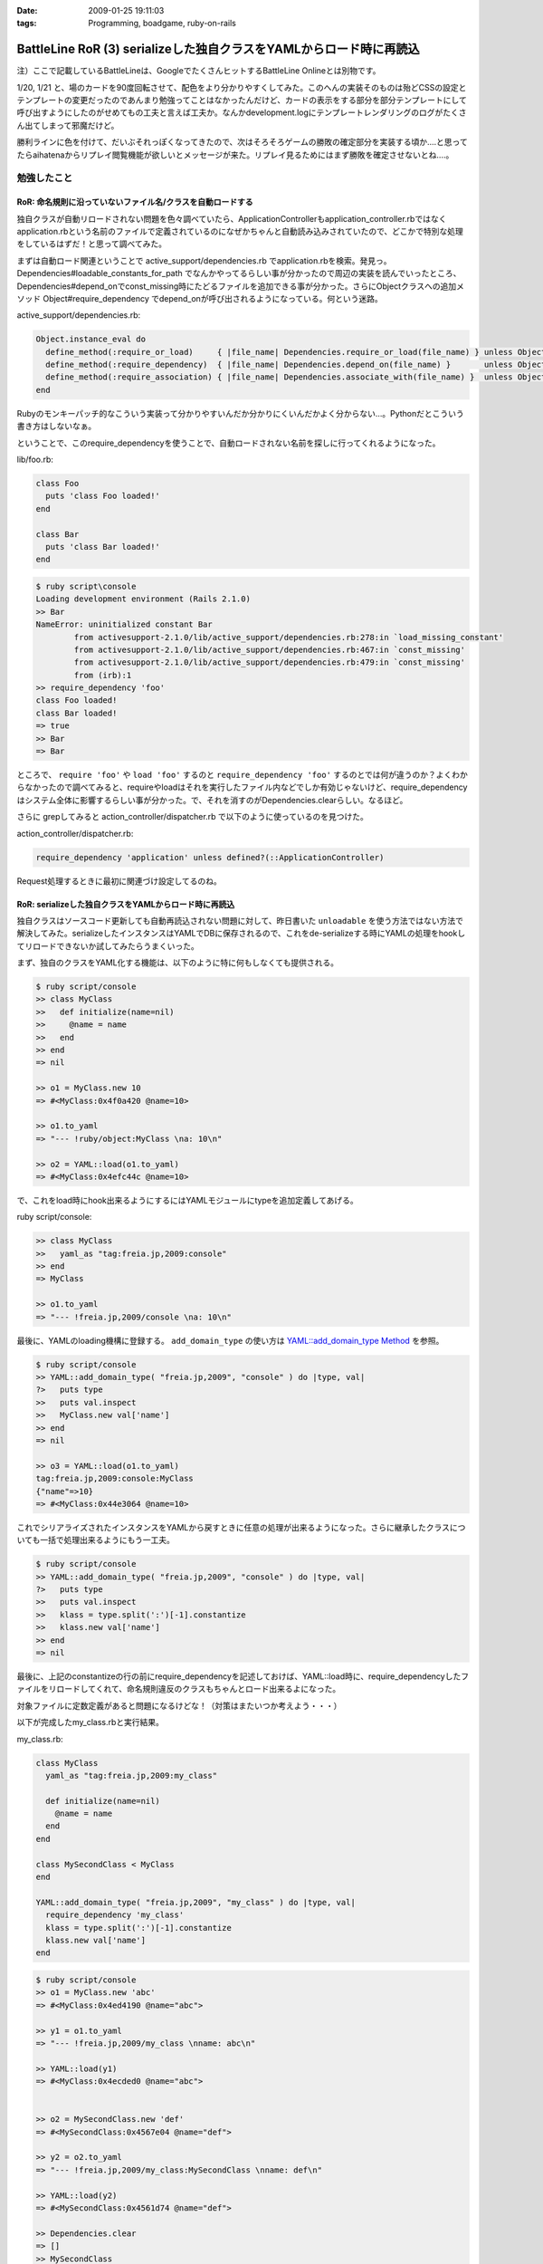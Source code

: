 :date: 2009-01-25 19:11:03
:tags: Programming, boadgame, ruby-on-rails

===============================================================================
BattleLine RoR (3) serializeした独自クラスをYAMLからロード時に再読込
===============================================================================

注）ここで記載しているBattleLineは、GoogleでたくさんヒットするBattleLine Onlineとは別物です。


1/20, 1/21 と、場のカードを90度回転させて、配色をより分かりやすくしてみた。このへんの実装そのものは殆どCSSの設定とテンプレートの変更だったのであんまり勉強ってことはなかったんだけど、カードの表示をする部分を部分テンプレートにして呼び出すようにしたのがせめてもの工夫と言えば工夫か。なんかdevelopment.logにテンプレートレンダリングのログがたくさん出てしまって邪魔だけど。

勝利ラインに色を付けて、だいぶそれっぽくなってきたので、次はそろそろゲームの勝敗の確定部分を実装する頃か‥‥と思ってたらaihatenaからリプレイ閲覧機能が欲しいとメッセージが来た。リプレイ見るためにはまず勝敗を確定させないとね‥‥。


勉強したこと
------------

RoR: 命名規則に沿っていないファイル名/クラスを自動ロードする
~~~~~~~~~~~~~~~~~~~~~~~~~~~~~~~~~~~~~~~~~~~~~~~~~~~~~~~~~~~~

独自クラスが自動リロードされない問題を色々調べていたら、ApplicationControllerもapplication_controller.rbではなくapplication.rbという名前のファイルで定義されているのになぜかちゃんと自動読み込みされていたので、どこかで特別な処理をしているはずだ！と思って調べてみた。

まずは自動ロード関連ということで active_support/dependencies.rb でapplication.rbを検索。発見っ。Dependencies#loadable_constants_for_path でなんかやってるらしい事が分かったので周辺の実装を読んでいったところ、Dependencies#depend_onでconst_missing時にたどるファイルを追加できる事が分かった。さらにObjectクラスへの追加メソッド Object#require_dependency でdepend_onが呼び出されるようになっている。何という迷路。

active_support/dependencies.rb:

.. code-block:: ruby

  Object.instance_eval do
    define_method(:require_or_load)     { |file_name| Dependencies.require_or_load(file_name) } unless Object.respond_to?(:require_or_load)
    define_method(:require_dependency)  { |file_name| Dependencies.depend_on(file_name) }       unless Object.respond_to?(:require_dependency)
    define_method(:require_association) { |file_name| Dependencies.associate_with(file_name) }  unless Object.respond_to?(:require_association)
  end


Rubyのモンキーパッチ的なこういう実装って分かりやすいんだか分かりにくいんだかよく分からない...。Pythonだとこういう書き方はしないなぁ。

ということで、このrequire_dependencyを使うことで、自動ロードされない名前を探しに行ってくれるようになった。

lib/foo.rb:

.. code-block:: ruby

  class Foo
    puts 'class Foo loaded!'
  end
    
  class Bar
    puts 'class Bar loaded!'
  end


.. code-block::

  $ ruby script\console
  Loading development environment (Rails 2.1.0)
  >> Bar
  NameError: uninitialized constant Bar
          from activesupport-2.1.0/lib/active_support/dependencies.rb:278:in `load_missing_constant'
          from activesupport-2.1.0/lib/active_support/dependencies.rb:467:in `const_missing'
          from activesupport-2.1.0/lib/active_support/dependencies.rb:479:in `const_missing'
          from (irb):1
  >> require_dependency 'foo'
  class Foo loaded!
  class Bar loaded!
  => true
  >> Bar
  => Bar

ところで、 ``require 'foo'`` や ``load 'foo'`` するのと ``require_dependency 'foo'`` するのとでは何が違うのか？よくわからなかったので調べてみると、requireやloadはそれを実行したファイル内などでしか有効じゃないけど、require_dependencyはシステム全体に影響するらしい事が分かった。で、それを消すのがDependencies.clearらしい。なるほど。

さらに grepしてみると action_controller/dispatcher.rb で以下のように使っているのを見つけた。

action_controller/dispatcher.rb:

.. code-block:: ruby

  require_dependency 'application' unless defined?(::ApplicationController)

Request処理するときに最初に関連づけ設定してるのね。


RoR: serializeした独自クラスをYAMLからロード時に再読込
~~~~~~~~~~~~~~~~~~~~~~~~~~~~~~~~~~~~~~~~~~~~~~~~~~~~~~~~

独自クラスはソースコード更新しても自動再読込されない問題に対して、昨日書いた ``unloadable`` を使う方法ではない方法で解決してみた。serializeしたインスタンスはYAMLでDBに保存されるので、これをde-serializeする時にYAMLの処理をhookしてリロードできないか試してみたらうまくいった。

まず、独自のクラスをYAML化する機能は、以下のように特に何もしなくても提供される。

.. code-block::

  $ ruby script/console
  >> class MyClass
  >>   def initialize(name=nil)
  >>     @name = name
  >>   end
  >> end
  => nil

  >> o1 = MyClass.new 10
  => #<MyClass:0x4f0a420 @name=10>

  >> o1.to_yaml
  => "--- !ruby/object:MyClass \na: 10\n"

  >> o2 = YAML::load(o1.to_yaml)
  => #<MyClass:0x4efc44c @name=10>

で、これをload時にhook出来るようにするにはYAMLモジュールにtypeを追加定義してあげる。

ruby script/console:

.. code-block:: ruby

  >> class MyClass
  >>   yaml_as "tag:freia.jp,2009:console"
  >> end
  => MyClass

  >> o1.to_yaml
  => "--- !freia.jp,2009/console \na: 10\n"

最後に、YAMLのloading機構に登録する。 ``add_domain_type`` の使い方は `YAML::add_domain_type Method`_ を参照。

.. code-block::

  $ ruby script/console
  >> YAML::add_domain_type( "freia.jp,2009", "console" ) do |type, val|
  ?>   puts type
  >>   puts val.inspect
  >>   MyClass.new val['name']
  >> end
  => nil

  >> o3 = YAML::load(o1.to_yaml)
  tag:freia.jp,2009:console:MyClass
  {"name"=>10}
  => #<MyClass:0x44e3064 @name=10>

これでシリアライズされたインスタンスをYAMLから戻すときに任意の処理が出来るようになった。さらに継承したクラスについても一括で処理出来るようにもう一工夫。

.. code-block::

  $ ruby script/console
  >> YAML::add_domain_type( "freia.jp,2009", "console" ) do |type, val|
  ?>   puts type
  >>   puts val.inspect
  >>   klass = type.split(':')[-1].constantize
  >>   klass.new val['name']
  >> end
  => nil

最後に、上記のconstantizeの行の前にrequire_dependencyを記述しておけば、YAML::load時に、require_dependencyしたファイルをリロードしてくれて、命名規則違反のクラスもちゃんとロード出来るよになった。

対象ファイルに定数定義があると問題になるけどな！（対策はまたいつか考えよう・・・）

以下が完成したmy_class.rbと実行結果。

my_class.rb:

.. code-block:: ruby

  class MyClass
    yaml_as "tag:freia.jp,2009:my_class"

    def initialize(name=nil)
      @name = name
    end
  end

  class MySecondClass < MyClass
  end

  YAML::add_domain_type( "freia.jp,2009", "my_class" ) do |type, val|
    require_dependency 'my_class'
    klass = type.split(':')[-1].constantize
    klass.new val['name']
  end

.. code-block::

  $ ruby script/console
  >> o1 = MyClass.new 'abc'
  => #<MyClass:0x4ed4190 @name="abc">

  >> y1 = o1.to_yaml
  => "--- !freia.jp,2009/my_class \nname: abc\n"

  >> YAML::load(y1)
  => #<MyClass:0x4ecded0 @name="abc">


  >> o2 = MySecondClass.new 'def'
  => #<MySecondClass:0x4567e04 @name="def">

  >> y2 = o2.to_yaml
  => "--- !freia.jp,2009/my_class:MySecondClass \nname: def\n"

  >> YAML::load(y2)
  => #<MySecondClass:0x4561d74 @name="def">

  >> Dependencies.clear
  => []
  >> MySecondClass
  NameError: uninitialized constant MySecondClass
  ...

  >> YAML::load(y2)
  => #<MySecondClass:0x5219c60 @name="def">

.. _`YAML::add_domain_type Method`: http://yaml4r.sourceforge.net/doc/class/yaml_add_domain_type_method.htm



.. :extend type: text/html
.. :extend:



.. :comments:
.. :comment id: 2009-01-31.1873859753
.. :title: Re:BattleLine RoR (3) serializeした独自クラスをYAMLからロード時に再読込
.. :author: aihatena
.. :date: 2009-01-31 10:59:48
.. :email: 
.. :url: 
.. :body:
.. 本日のdebug結果
.. * 先攻1ターン目に手札がソートされていない
.. * IEで表示すると青の背景色が無い/赤が原色
.. * AとE、BとFの色が同じに見えるので差が欲しい
.. * 後攻の見た目が先攻の鏡面表示。本来は9->1列の順
.. 　これはまあシステム上仕方がないかも
.. * SCOUT,DESERTER使用時にもライン選択が必須。
.. 　平常時はかまわないけど、置けないときに困る。
.. 　戦術カード引ききって邪魔するような場合もあるので
.. * 3枚置いた列にラジオボタンでないので MUD,FOG置けない
.. 　置ける列だけラジオボタン、という前提が間違ってた。
.. 　もしくはMUD,FOG持ってるときだけラジオボタン出すなど
.. * 勝利判定が動いてない。SKIPしまくりで終わらない
.. 
.. :comments:
.. :comment id: 2009-01-31.1612190362
.. :title: Re: バグ報告
.. :author: しみずかわ
.. :date: 2009-01-31 13:29:23
.. :email: 
.. :url: 
.. :body:
.. 報告感謝！
.. 
.. けっこうバグってるな－・・・。やっぱりテスト書かないと駄目だね。
.. 
